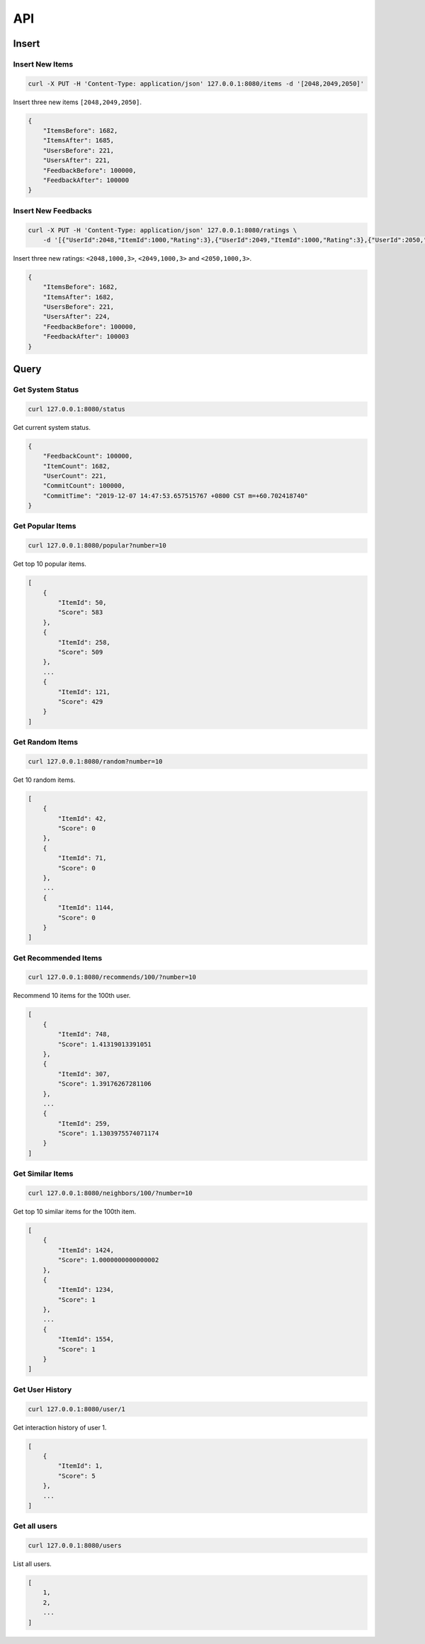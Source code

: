 ===
API
===

Insert
======

Insert New Items
----------------

.. code-block:: bash

   curl -X PUT -H 'Content-Type: application/json' 127.0.0.1:8080/items -d '[2048,2049,2050]'


Insert three new items ``[2048,2049,2050]``.

.. code-block:: json

    {
        "ItemsBefore": 1682,
        "ItemsAfter": 1685,
        "UsersBefore": 221,
        "UsersAfter": 221,
        "FeedbackBefore": 100000,
        "FeedbackAfter": 100000
    }

Insert New Feedbacks
--------------------

.. code-block:: bash

    curl -X PUT -H 'Content-Type: application/json' 127.0.0.1:8080/ratings \
        -d '[{"UserId":2048,"ItemId":1000,"Rating":3},{"UserId":2049,"ItemId":1000,"Rating":3},{"UserId":2050,"ItemId":1000,"Rating":3}]'

Insert three new ratings: ``<2048,1000,3>``, ``<2049,1000,3>`` and ``<2050,1000,3>``.

.. code-block:: json

    {
        "ItemsBefore": 1682,
        "ItemsAfter": 1682,
        "UsersBefore": 221,
        "UsersAfter": 224,
        "FeedbackBefore": 100000,
        "FeedbackAfter": 100003
    }


Query
=====

Get System Status
-----------------

.. code-block:: bash

    curl 127.0.0.1:8080/status

Get current system status.

.. code-block:: json

    {
        "FeedbackCount": 100000,
        "ItemCount": 1682,
        "UserCount": 221,
        "CommitCount": 100000,
        "CommitTime": "2019-12-07 14:47:53.657515767 +0800 CST m=+60.702418740"
    }

Get Popular Items
-----------------

.. code-block:: bash

    curl 127.0.0.1:8080/popular?number=10

Get top 10 popular items.

.. code-block:: json

    [
        {
            "ItemId": 50,
            "Score": 583
        },
        {
            "ItemId": 258,
            "Score": 509
        },
        ...
        {
            "ItemId": 121,
            "Score": 429
        }
    ]

Get Random Items
----------------

.. code-block:: bash

    curl 127.0.0.1:8080/random?number=10

Get 10 random items.

.. code-block:: json

    [
        {
            "ItemId": 42,
            "Score": 0
        },
        {
            "ItemId": 71,
            "Score": 0
        },
        ...
        {
            "ItemId": 1144,
            "Score": 0
        }
    ]


Get Recommended Items
---------------------

.. code-block:: bash

    curl 127.0.0.1:8080/recommends/100/?number=10


Recommend 10 items for the 100th user.

.. code-block:: json

    [
        {
            "ItemId": 748,
            "Score": 1.41319013391051
        },
        {
            "ItemId": 307,
            "Score": 1.39176267281106
        },
        ...
        {
            "ItemId": 259,
            "Score": 1.1303975574071174
        }
    ]

Get Similar Items
-----------------

.. code-block:: bash

    curl 127.0.0.1:8080/neighbors/100/?number=10


Get top 10 similar items for the 100th item.

.. code-block:: json

    [
        {
            "ItemId": 1424,
            "Score": 1.0000000000000002
        },
        {
            "ItemId": 1234,
            "Score": 1
        },
        ...
        {
            "ItemId": 1554,
            "Score": 1
        }
    ]

Get User History
----------------

.. code-block:: bash

    curl 127.0.0.1:8080/user/1

Get interaction history of user 1.

.. code-block:: json

    [
        {
            "ItemId": 1,
            "Score": 5
        },
        ...
    ]


Get all users
-------------

.. code-block:: bash

    curl 127.0.0.1:8080/users

List all users.

.. code-block:: json

    [
        1,
        2,
        ...
    ]
